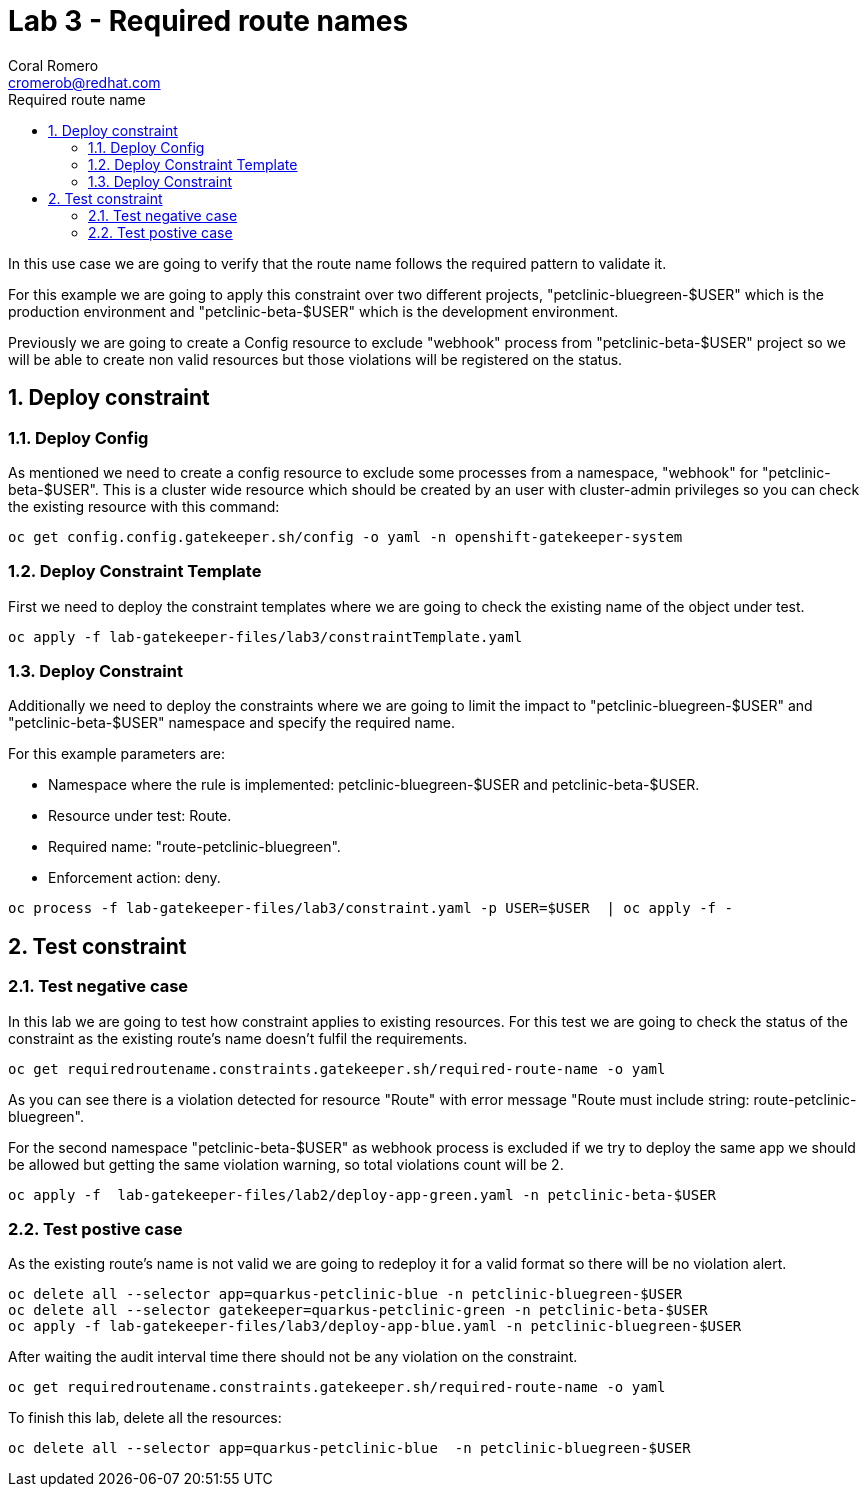 = Lab 3 - Required route names
:author: Coral Romero
:email: cromerob@redhat.com
:imagesdir: ./images
:toc: left
:toc-title: Required route name

[Abstract]

In this use case we are going to verify that the route name follows the required pattern to validate it.

For this example we are going to apply this constraint over two different projects, "petclinic-bluegreen-$USER" which is the production environment and "petclinic-beta-$USER" which is the development environment. 

Previously we are going to create a Config resource to exclude "webhook" process from "petclinic-beta-$USER" project so we will be able to create non valid resources but those violations will be registered on the status.

:numbered:
== Deploy constraint

=== Deploy Config

As mentioned we need to create a config resource to exclude some processes from a namespace, "webhook" for "petclinic-beta-$USER". This is a cluster wide resource which should be created by an user with cluster-admin privileges so you can check the existing resource with this command:

----
oc get config.config.gatekeeper.sh/config -o yaml -n openshift-gatekeeper-system
----

=== Deploy Constraint Template

First we need to deploy the constraint templates where we are going to check the existing name of the object under test.

----
oc apply -f lab-gatekeeper-files/lab3/constraintTemplate.yaml
----

=== Deploy Constraint 

Additionally we need to deploy the constraints where we are going to limit the impact to "petclinic-bluegreen-$USER" and "petclinic-beta-$USER"  namespace and specify the required name.

For this example parameters are:

- Namespace where the rule is implemented: petclinic-bluegreen-$USER and petclinic-beta-$USER.
- Resource under test: Route.
- Required name: "route-petclinic-bluegreen".
- Enforcement action: deny.

----
oc process -f lab-gatekeeper-files/lab3/constraint.yaml -p USER=$USER  | oc apply -f -
----

== Test constraint


=== Test negative case

In this lab we are going to test how constraint applies to existing resources. For this test we are going to check the status of the constraint as the existing route's name doesn't fulfil the requirements.

----
oc get requiredroutename.constraints.gatekeeper.sh/required-route-name -o yaml
----

As you can see there is a violation detected for resource "Route" with error message "Route must include string: route-petclinic-bluegreen".

For the second namespace "petclinic-beta-$USER" as webhook process is excluded if we try to deploy the same app we should be allowed but getting the same violation warning, so total violations count will be 2.

----
oc apply -f  lab-gatekeeper-files/lab2/deploy-app-green.yaml -n petclinic-beta-$USER
----

=== Test postive case

As the existing route's name is not valid we are going to redeploy it for a valid format so there will be no violation alert.

----
oc delete all --selector app=quarkus-petclinic-blue -n petclinic-bluegreen-$USER
oc delete all --selector gatekeeper=quarkus-petclinic-green -n petclinic-beta-$USER
oc apply -f lab-gatekeeper-files/lab3/deploy-app-blue.yaml -n petclinic-bluegreen-$USER
----

After waiting the audit interval time there should not be any violation on the constraint.

----
oc get requiredroutename.constraints.gatekeeper.sh/required-route-name -o yaml
----


To finish this lab, delete all the resources:

----
oc delete all --selector app=quarkus-petclinic-blue  -n petclinic-bluegreen-$USER
----
